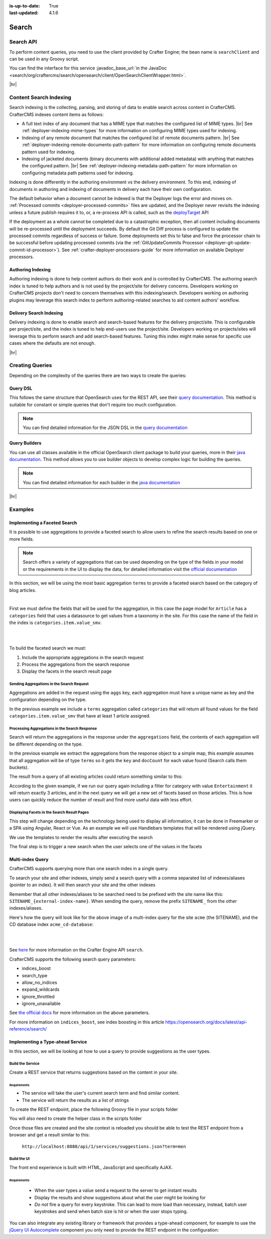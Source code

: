 :is-up-to-date: True
:last-updated: 4.1.6

.. index:: Search, Query, OpenSearch, GraphQL

.. _content-search:

======
Search
======
----------
Search API
----------
To perform content queries, you need to use the client provided by Crafter Engine; the bean name is
``searchClient`` and can be used in any Groovy script.

You can find the interface for this service :javadoc_base_url:`in the JavaDoc <search/org/craftercms/search/opensearch/client/OpenSearchClientWrapper.html>`.

|hr|

-----------------------
Content Search Indexing
-----------------------
Search indexing is the collecting, parsing, and storing of data to enable search across content in CrafterCMS.
CrafterCMS indexes content items as follows:

- A full text index of any document that has a MIME type that matches the configured list of MIME types. |br|
  See :ref:`deployer-indexing-mime-types` for more information on configuring MIME types used for indexing.
- Indexing of any remote document that matches the configured list of remote documents pattern. |br|
  See :ref:`deployer-indexing-remote-documents-path-pattern` for more information on configuring remote documents pattern used for indexing.
- Indexing of jacketed documents (binary documents with additional added metadata) with anything that matches the configured pattern. |br|
  See :ref:`deployer-indexing-metadata-path-pattern` for more information on configuring metadata path patterns used for indexing.

Indexing is done differently in the authoring environment vs the delivery environment.
To this end, indexing of documents in authoring and indexing of documents in delivery each have their own configuration.

The default behavior when a document cannot be indexed is that the Deployer logs the error and moves on. :ref:`Processed commits <deployer-processed-commits>`
files are updated, and the Deployer never revisits the indexing unless a future publish requires it to, or, a
re-process API is called, such as the `deployTarget <../../_static/api/studio.html#tag/target/operation/deployTarget>`__ API

If the deployment as a whole cannot be completed due to a catastrophic exception, then all content including documents
will be re-processed until the deployment succeeds. By default the Git Diff process is configured to update the processed
commits regardless of success or failure. Some deployments set this to false and force the processor chain to be
successful before updating processed commits (via the :ref:`GitUpdateCommits Processor <deployer-git-update-commit-id-processor>`).
See :ref:`crafter-deployer-processors-guide` for more information on available Deployer processors.

^^^^^^^^^^^^^^^^^^
Authoring Indexing
^^^^^^^^^^^^^^^^^^
Authoring indexing is done to help content authors do their work and is controlled by CrafterCMS. The authoring search
index is tuned to help authors and is not used by the project/site for delivery concerns. Developers working on CrafterCMS projects don't need to concern
themselves with this indexing/search. Developers working on authoring plugins may leverage this search index to perform authoring-related searches to aid
content authors' workflow.

^^^^^^^^^^^^^^^^^^^^^^^^
Delivery Search Indexing
^^^^^^^^^^^^^^^^^^^^^^^^
Delivery indexing is done to enable search and search-based features for the delivery project/site.
This is configurable per project/site, and the index is tuned to help end-users use the project/site. Developers working on projects/sites will leverage this
to perform search and add search-based features. Tuning this index might make sense for specific use cases where the defaults are not enough.

|hr|

----------------
Creating Queries
----------------
Depending on the complexity of the queries there are two ways to create the queries:

^^^^^^^^^
Query DSL
^^^^^^^^^
This follows the same structure that OpenSearch uses for the REST API, see their `query documentation <https://opensearch.org/docs/latest/query-dsl/>`_. This method is suitable for constant or
simple queries that don't require too much configuration.

.. code-block:: groovy
  :linenos:
  :caption: Search query using the DSL

  // No imports are required for this method

  // Execute the query using inline builders
  def searchResponse = searchClient.search(r -> r
    .query(q -> q
      .bool(b -> b
        .should(s -> s
          .match(m -> m
            .field('content-type')
            .query(v -> v
              .stringValue('/component/article')
            )
          )
        )
        .should(s -> s
          .match(m -> m
            .field('author')
            .query(v -> v
              .stringValue('My User')
            )
          )
        )
      )
    )
  , Map)

  def itemsFound = searchResponse.hits().total().value()
  def items = searchResponse.hits().hits()*.source()

  return items

.. note::
  You can find detailed information for the JSON DSL in the
  `query documentation <https://opensearch.org/docs/latest/query-dsl/>`_

^^^^^^^^^^^^^^
Query Builders
^^^^^^^^^^^^^^
You can use all classes available in the official OpenSearch client package to build your queries, more in their `java documentation <https://opensearch.org/docs/latest/clients/java/>`_. This
method allows you to use builder objects to develop complex logic for building the queries.

.. code-block:: groovy
  :linenos:
  :caption: Search query using builders

  // Import the required classes
  import org.opensearch.client.opensearch.core.SearchRequest

  def queryStatement = 'content-type:"/component/article" AND author:"My User"'

  // Use the appropriate builders according to your query
  def builder = new SearchRequest.Builder()
      .query(q -> q
        .queryString(s -> s
          .query(queryStatement)
        )
      )

  // Perform any additional changes to the builder, for example add pagination if required
  if (pagination) {
    builder
      .from(pagination.offset)
      .size(pagination.limit)
  }

  // Execute the query
  def searchResponse = searchClient.search(builder.build(), Map)

  def itemsFound = searchResponse.hits().total().value()
  def items = searchResponse.hits().hits()*.source()

  return items

.. note::
    You can find detailed information for each builder in the
    `java documentation <https://opensearch.org/docs/latest/clients/java/>`_

|hr|

--------
Examples
--------
^^^^^^^^^^^^^^^^^^^^^^^^^^^^^
Implementing a Faceted Search
^^^^^^^^^^^^^^^^^^^^^^^^^^^^^
It is possible to use aggregations to provide a faceted search to allow users to refine the search
results based on one or more fields.

.. note::
    Search offers a variety of aggregations that can be used depending on the type of the fields in
    your model or the requirements in the UI to display the data, for detailed information visit the
    `official documentation <https://opensearch.org/docs/latest/aggregations/>`_

In this section, we will be using the most basic aggregation ``terms`` to provide a faceted search based on the
category of blog articles.

.. image:: /_static/images/developer/search/faceted-search.webp
    :width: 65 %
    :align: center

|

First we must define the fields that will be used for the aggregation, in this case the page model for ``Article`` has
a ``categories`` field that uses a datasource to get values from a taxonomy in the site. For this case the name of the
field in the index is ``categories.item.value_smv``.

.. image:: /_static/images/developer/search/model.webp
    :width: 75 %
    :align: center

|

.. image:: /_static/images/developer/search/datasource.webp
    :width: 75 %
    :align: center

|

To build the faceted search we must:

#. Include the appropriate aggregations in the search request
#. Process the aggregations from the search response
#. Display the facets in the search result page

""""""""""""""""""""""""""""""""""""""""""
Sending Aggregations in the Search Request
""""""""""""""""""""""""""""""""""""""""""
Aggregations are added in the request using the ``aggs`` key, each aggregation must have a unique name
as key and the configuration depending on the type.

.. code-block:: groovy
    :linenos:
    :caption: Search request with aggregations

    def result = searchClient.search(r -> r
      .query(q -> q
        .queryString(s -> s
          .query(q as String)
        )
      )
      .from(start)
      .size(rows)
      .aggregations('categories', a -> a
        .terms(t -> t
        .field(categories.item.value_smv)
        .minDocCount(1)
        )
      )
    , Map)

In the previous example we include a ``terms`` aggregation called ``categories`` that will return all found values for
the field ``categories.item.value_smv`` that have at least 1 article assigned.

""""""""""""""""""""""""""""""""""""""""""""""
Processing Aggregations in the Search Response
""""""""""""""""""""""""""""""""""""""""""""""
Search will return the aggregations in the response under the ``aggregations`` field, the contents of each
aggregation will be different depending on the type.

.. code-block:: groovy
    :linenos:
    :caption: Search response with aggregations

    def facets = [:]
    if(result.aggregations()) {
      result.aggregations().each { name, agg ->
        facets[name] = agg.sterms().buckets().array().collect{ [ value: it.key(), count: it.docCount() ] }
      }
    }

In the previous example we extract the aggregations from the response object to a simple map, this example assumes
that all aggregation will be of type ``terms`` so it gets the ``key`` and ``docCount`` for each value found
(Search calls them buckets).

The result from a query of all existing articles could return something similar to this:

.. code-block:: javascript
    :linenos:
    :caption: Search result with facets

    "facets":{
      "categories":[
        { "value":"Entertainment", "count":3 },
        { "value":"Health", "count":3 },
        { "value":"Style", "count":1 },
        { "value":"Technology", "count":1 }
      ]
    }

According to the given example, if we run our query again including a filter for category with value ``Entertainment``
it will return exactly 3 articles, and in the next query we will get a new set of facets based on those articles.
This is how users can quickly reduce the number of result and find more useful data with less effort.

""""""""""""""""""""""""""""""""""""""""""""
Displaying Facets in the Search Result Pages
""""""""""""""""""""""""""""""""""""""""""""
This step will change depending on the technology being used to display all information, it can be done in Freemarker
or a SPA using Angular, React or Vue. As an example we will use Handlebars templates that will be rendered using
jQuery.

.. code-block:: html
    :force:
    :linenos:
    :caption: Search result page templates

    <script id="search-facets-template" type="text/x-handlebars-template">
      {{#if facets}}
        <div class="row uniform">
          {{#each facets}}
            <div class="3u 6u(medium) 12u$(small)">
              <input type="checkbox" id="{{value}}" name="{{value}}" value="{{value}}">
              <label for="{{value}}">{{value}} ({{count}})</label>
            </div>
          {{/each}}
        </div>
      {{/if}}
    </script>

    <script id="search-results-template" type="text/x-handlebars-template">
    {{#each articles}}
      <div>
        <h4><a href="{{url}}">{{title}}</a></h4>
        {{#if highlight}}
          <p>{{{highlight}}}</p>
        {{/if}}
      </div>
      {{else}}
      <p>No results found</p>
    {{/each}}
    </script>

We use the templates to render the results after executing the search

.. code-block:: javascript
    :linenos:
    :caption: Search execution and rendering the results

    $.get("/api/search.json", params).done(function(data) {
      if (data == null) {
        data = {};
      }
      $('#search-facets').html(facetsTemplate({ facets: data.facets.categories }));
      $('#search-results').html(articlesTemplate(data));
    });

The final step is to trigger a new search when the user selects one of the values in the facets

.. code-block:: javascript
    :linenos:
    :caption: Triggering a new search using the facets

    $('#search-facets').on('click', 'input', function() {
    var categories = [];
    $('#search-facets input:checked').each(function() {
    categories.push($(this).val());
    });

    doSearch(queryParam, categories);
    });

.. _search-multi-index-query:

^^^^^^^^^^^^^^^^^
Multi-index Query
^^^^^^^^^^^^^^^^^
CrafterCMS supports querying more than one search index in a single query.

To search your site and other indexes, simply send a search query with a comma separated list of indexes/aliases (pointer to an index). It will then search your site and the other indexes

.. image:: /_static/images/search/craftercms-multi-index-query.svg
   :width: 80 %
   :align: center

Remember that all other indexes/aliases to be searched need to be prefixed with the site name like this: ``SITENAME_{external-index-name}``. When sending the query, remove the prefix ``SITENAME_`` from the other indexes/aliases.

Here's how the query will look like for the above image of a multi-index query for the site ``acme`` (the SITENAME), and the CD database index ``acme_cd-database``:

.. code-block:: groovy
    :linenos:
    :caption: *Search multiple indexes - Groovy example*

    def result = openSearch.search(new SearchRequest('cd-database').source(builder))

|

.. code-block:: bash
    :linenos:
    :caption: *Search multiple indexes - REST example*

    curl -s -X POST "localhost:8080/api/1/site/search/search?index=cd-database" -d '
    {
      "query" : {
        "match_all" : {}
      }
    }
    '

|

See `here <../../_static/api/engine.html#tag/search/operation/search>`_ for more information on the Crafter Engine API ``search``.

CrafterCMS supports the following search query parameters:

* indices_boost
* search_type
* allow_no_indices
* expand_wildcards
* ignore_throttled
* ignore_unavailable

See `the official docs <https://opensearch.org/docs/latest/api-reference/search/>`__ for more information on the above parameters.

For more information on ``indices_boost``, see index boosting in this article `<https://opensearch.org/docs/latest/api-reference/search/>`__

^^^^^^^^^^^^^^^^^^^^^^^^^^^^^^^^^
Implementing a Type-ahead Service
^^^^^^^^^^^^^^^^^^^^^^^^^^^^^^^^^
In this section, we will be looking at how to use a query to provide suggestions as the user types.

.. image:: /_static/images/search/search-typeahead-box.webp
    :width: 50 %
    :align: center

.. image:: /_static/images/search/search-typeahead-suggestions.webp
    :width: 50 %
    :align: center

"""""""""""""""""
Build the Service
"""""""""""""""""
Create a REST service that returns suggestions based on the content in your site.

~~~~~~~~~~~~
Requirements
~~~~~~~~~~~~
- The service will take the user's current search term and find similar content.
- The service will return the results as a list of strings

To create the REST endpoint, place the following Groovy file in your scripts folder

.. code-block:: groovy
    :linenos:
    :caption: /scripts/rest/suggestions.get.groovy

    import org.craftercms.sites.editorial.SuggestionHelper

    // Obtain the text from the request parameters
    def term = params.term

    def helper = new SuggestionHelper(searchClient)

    // Execute the query and process the results
    return helper.getSuggestions(term)

You will also need to create the helper class in the scripts folder

.. code-block:: groovy
    :linenos:
    :caption: /scripts/classes/org/craftercms/sites/editorial/SuggestionHelper.groovy

    package org.craftercms.sites.editorial

    import org.opensearch.client.opensearch.core.SearchRequest
    import org.craftercms.search.opensearch.client.OpenSearchClientWrapper

    class SuggestionHelper {

        static final String DEFAULT_CONTENT_TYPE_QUERY = "content-type:\"/page/article\""
        static final String DEFAULT_SEARCH_FIELD = "subject_t"

        OpenSearchClientWrapper searchClient

        String contentTypeQuery = DEFAULT_CONTENT_TYPE_QUERY
        String searchField = DEFAULT_SEARCH_FIELD

        SuggestionHelper(searchClient) {
            this.searchClient = searchClient
        }

        def getSuggestions(String term) {
            def queryStr = "${contentTypeQuery} AND ${searchField}:*${term}*"
            def result = searchClient.search(SearchRequest.of(r -> r
                .query(q -> q
                    .queryString(s -> s
                        .query(queryStr)
                    )
                )
            ), Map)

		  return process(result)
	    }

    	def process(result) {
    		def processed = result.hits.hits*.getSourceAsMap().collect { doc ->
    			doc[searchField]
    		}
    		return processed
    	}
    }

Once those files are created and the site context is reloaded you should be able to test the
REST endpoint from a browser and get a result similar to this:

  ``http://localhost:8080/api/1/services/suggestions.json?term=men``

.. code-block:: json
    :linenos:

    [
        "Men Styles For Winter",
        "Women Styles for Winter",
        "Top Books For Young Women",
        "5 Popular Diets for Women"
    ]

""""""""""""
Build the UI
""""""""""""
The front end experience is built with HTML, JavaScript and specifically AJAX.

~~~~~~~~~~~~
Requirements
~~~~~~~~~~~~
  - When the user types a value send a request to the server to get instant results
  - Display the results and show suggestions about what the user might be looking for
  - *Do not* fire a query for every keystroke. This can lead to more load than necessary, instead,
    batch user keystrokes and send when batch size is hit or when the user stops typing.

You can also integrate any existing library or framework that provides a type-ahead component,
for example to use the `jQuery UI Autocomplete <http://jqueryui.com/autocomplete/>`_
component you only need to provide the REST endpoint in the configuration:

.. code-block:: javascript
  :linenos:

  $('#search').autocomplete({
    // Wait for at least this many characters to send the request
    minLength: 2,
    source: '/api/1/services/suggestions.json',
    // Once the user selects a suggestion from the list, redirect to the results page
    select: function(evt, ui) {
      window.location.replace("/search-results?q=" + ui.item.value);
    }
  });
